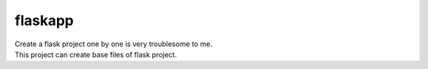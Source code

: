 flaskapp
============================================================
| Create a flask project one by one is very troublesome to me.
| This project can create base files of flask project.

